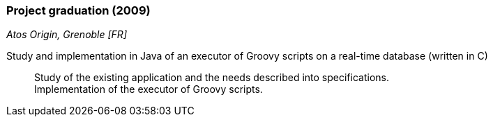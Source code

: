 === Project graduation (2009)
[small]_Atos Origin, Grenoble [FR]_

Study and implementation in Java of an executor of Groovy scripts on a real-time database (written in C)::
	Study of the existing application and the needs described into specifications.  +
	Implementation of the executor of Groovy scripts.